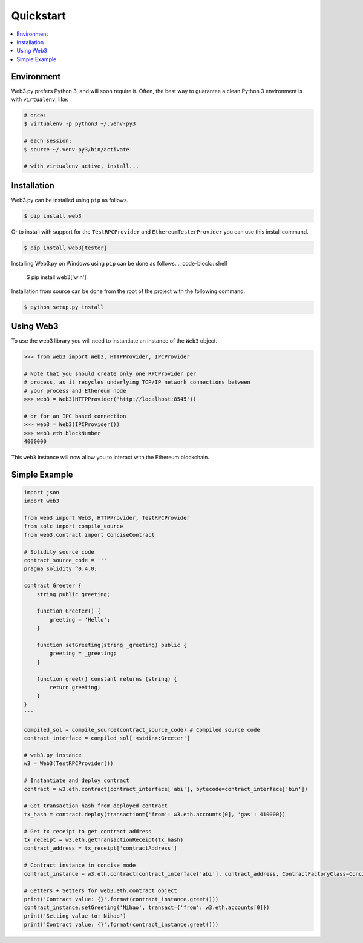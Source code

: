 Quickstart
==========

.. contents:: :local:


Environment
------------

Web3.py prefers Python 3, and will soon require it. Often, the
best way to guarantee a clean Python 3 environment is with ``virtualenv``, like:

.. code-block:: shell

    # once:
    $ virtualenv -p python3 ~/.venv-py3

    # each session:
    $ source ~/.venv-py3/bin/activate

    # with virtualenv active, install...

Installation
------------

Web3.py can be installed using ``pip`` as follows.

.. code-block:: shell

   $ pip install web3

Or to install with support for the ``TestRPCProvider`` and
``EthereumTesterProvider`` you can use this install command.

.. code-block:: shell

   $ pip install web3[tester]

Installing Web3.py on Windows using ``pip`` can be done as follows.
.. code-block:: shell
   
   $ pip install web3['win']
   
Installation from source can be done from the root of the project with the
following command.

.. code-block:: shell

   $ python setup.py install


Using Web3
----------

To use the web3 library you will need to instantiate an instance of the
``Web3`` object.

.. code-block:: python

    >>> from web3 import Web3, HTTPProvider, IPCProvider

    # Note that you should create only one RPCProvider per
    # process, as it recycles underlying TCP/IP network connections between
    # your process and Ethereum node
    >>> web3 = Web3(HTTPProvider('http://localhost:8545'))

    # or for an IPC based connection
    >>> web3 = Web3(IPCProvider())
    >>> web3.eth.blockNumber
    4000000


This ``web3`` instance will now allow you to interact with the Ethereum
blockchain.

Simple Example
--------------

.. code-block:: python

    import json
    import web3

    from web3 import Web3, HTTPProvider, TestRPCProvider
    from solc import compile_source
    from web3.contract import ConciseContract

    # Solidity source code
    contract_source_code = '''
    pragma solidity ^0.4.0;

    contract Greeter {
        string public greeting;

        function Greeter() {
            greeting = 'Hello';
        }

        function setGreeting(string _greeting) public {
            greeting = _greeting;
        }

        function greet() constant returns (string) {
            return greeting;
        }
    }
    '''

    compiled_sol = compile_source(contract_source_code) # Compiled source code
    contract_interface = compiled_sol['<stdin>:Greeter']

    # web3.py instance
    w3 = Web3(TestRPCProvider())

    # Instantiate and deploy contract
    contract = w3.eth.contract(contract_interface['abi'], bytecode=contract_interface['bin'])

    # Get transaction hash from deployed contract
    tx_hash = contract.deploy(transaction={'from': w3.eth.accounts[0], 'gas': 410000})

    # Get tx receipt to get contract address
    tx_receipt = w3.eth.getTransactionReceipt(tx_hash)
    contract_address = tx_receipt['contractAddress']

    # Contract instance in concise mode
    contract_instance = w3.eth.contract(contract_interface['abi'], contract_address, ContractFactoryClass=ConciseContract)

    # Getters + Setters for web3.eth.contract object
    print('Contract value: {}'.format(contract_instance.greet()))
    contract_instance.setGreeting('Nihao', transact={'from': w3.eth.accounts[0]})
    print('Setting value to: Nihao')
    print('Contract value: {}'.format(contract_instance.greet()))
